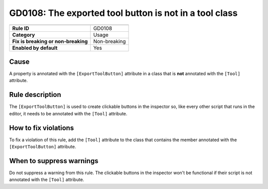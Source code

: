 GD0108: The exported tool button is not in a tool class
=======================================================

====================================  ======================================
                                      Value
====================================  ======================================
**Rule ID**                           GD0108
**Category**                          Usage
**Fix is breaking or non-breaking**   Non-breaking
**Enabled by default**                Yes
====================================  ======================================

Cause
-----

A property is annotated with the ``[ExportToolButton]`` attribute in a class that
is **not** annotated with the ``[Tool]`` attribute.

Rule description
----------------

The ``[ExportToolButton]`` is used to create clickable buttons in the inspector so,
like every other script that runs in the editor, it needs to be annotated with the
``[Tool]`` attribute.

.. code-block:: csharp
    :emphasize-lines: 1

    [Tool]
    public partial class MyNode : Node
    {
        [ExportToolButton("Click me!")]
        public Callable ClickMeButton => Callable.From(ClickMe);

        private static void ClickMe()
        {
            GD.Print("Hello world!");
        }
    }

How to fix violations
---------------------

To fix a violation of this rule, add the ``[Tool]`` attribute to the class that
contains the member annotated with the ``[ExportToolButton]`` attribute.

When to suppress warnings
-------------------------

Do not suppress a warning from this rule. The clickable buttons in the inspector
won't be functional if their script is not annotated with the ``[Tool]`` attribute.

